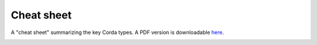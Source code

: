 Cheat sheet
===========

A "cheat sheet" summarizing the key Corda types. A PDF version is downloadable `here`_.

.. image:: resources/cheatsheet.jpg
    :width: 700px

.. _`here`: _static/corda-cheat-sheet.pdf